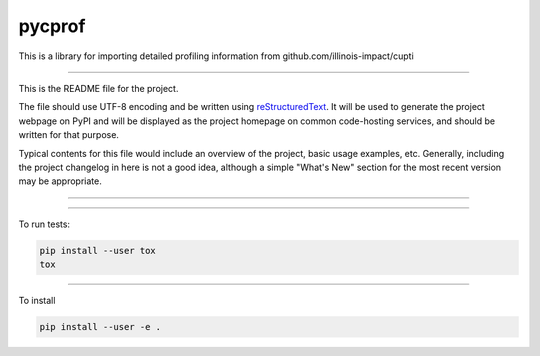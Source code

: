 pycprof
=======================

This is a library for importing detailed profiling information from github.com/illinois-impact/cupti

----

This is the README file for the project.

The file should use UTF-8 encoding and be written using `reStructuredText
<http://docutils.sourceforge.net/rst.html>`_. It
will be used to generate the project webpage on PyPI and will be displayed as
the project homepage on common code-hosting services, and should be written for
that purpose.

Typical contents for this file would include an overview of the project, basic
usage examples, etc. Generally, including the project changelog in here is not
a good idea, although a simple "What's New" section for the most recent version
may be appropriate.

----

.. image:: https://travis-ci.org/cwpearson/pycprof.svg?branch=master
    :target: https://travis-ci.org/cwpearson/pycprof

----

To run tests:

.. code:: bash

    pip install --user tox
    tox

----

To install

.. code:: bash

    pip install --user -e . 

